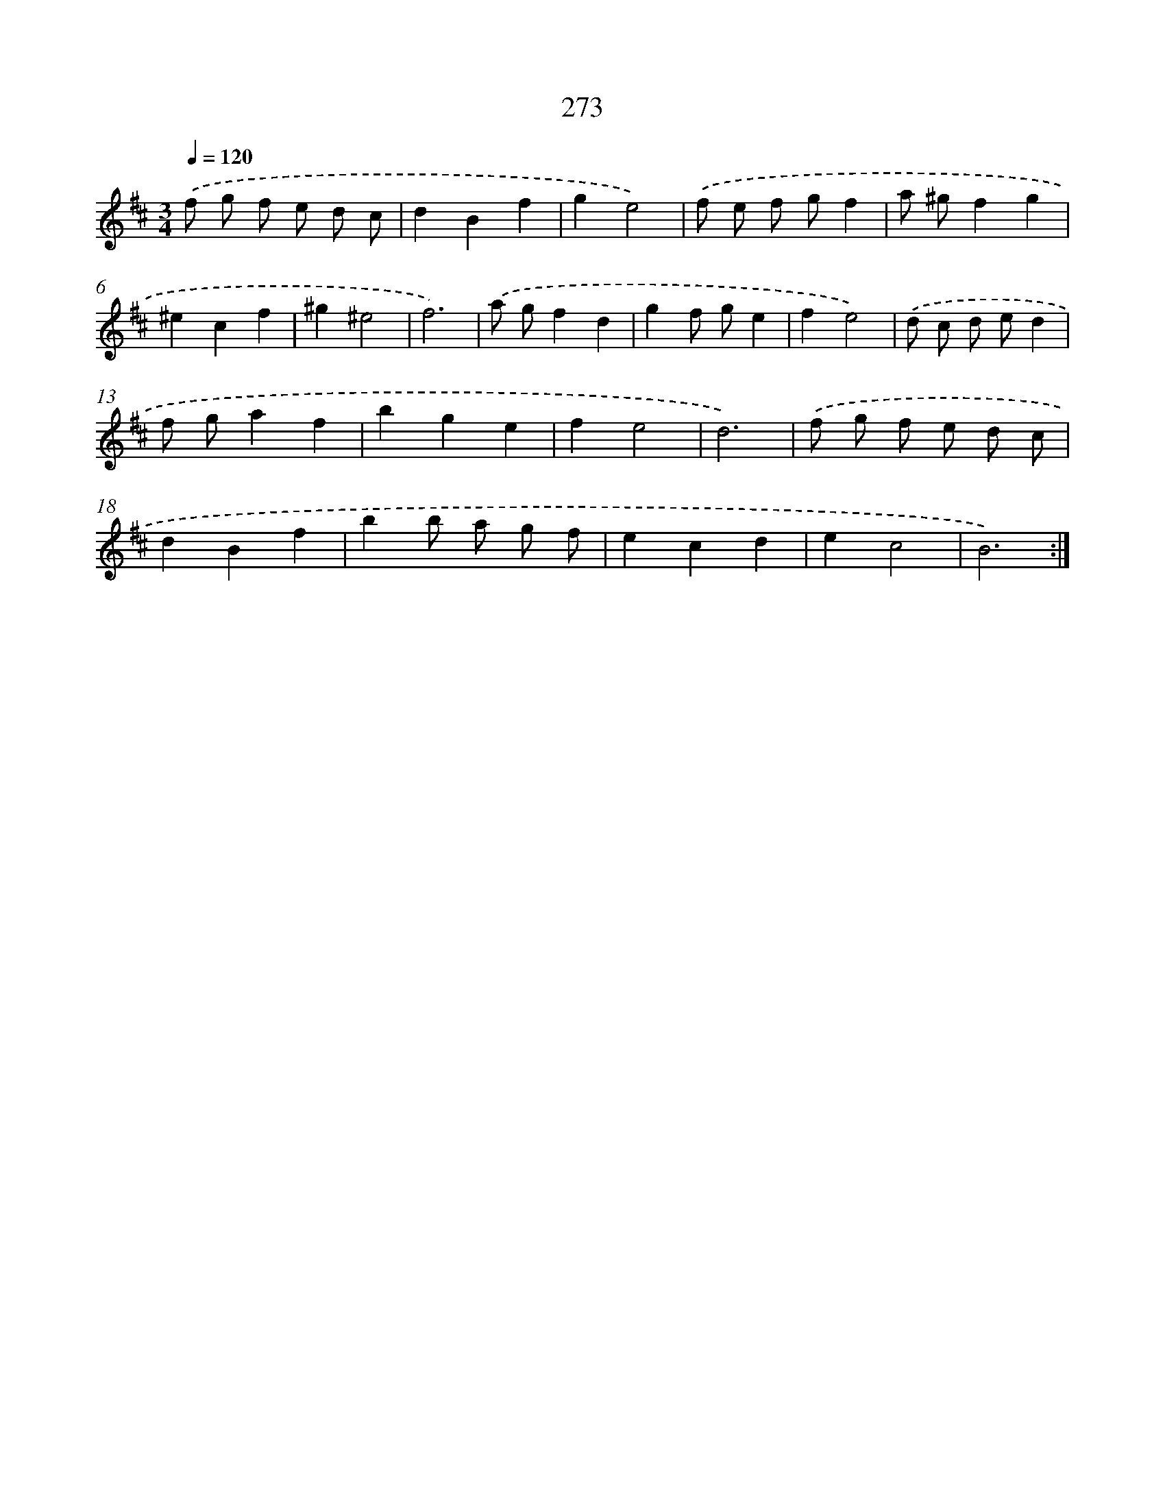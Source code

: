 X: 11764
T: 273
%%abc-version 2.0
%%abcx-abcm2ps-target-version 5.9.1 (29 Sep 2008)
%%abc-creator hum2abc beta
%%abcx-conversion-date 2018/11/01 14:37:18
%%humdrum-veritas 923177571
%%humdrum-veritas-data 1286236646
%%continueall 1
%%barnumbers 0
L: 1/4
M: 3/4
Q: 1/4=120
K: D clef=treble
.('f/ g/ f/ e/ d/ c/ |
dBf |
ge2) |
.('f/ e/ f/ g/f |
a/ ^g/fg |
^ecf |
^g^e2 |
f3) |
.('a/ g/fd |
gf/ g/e |
fe2) |
.('d/ c/ d/ e/d |
f/ g/af |
bge |
fe2 |
d3) |
.('f/ g/ f/ e/ d/ c/ |
dBf |
bb/ a/ g/ f/ |
ecd |
ec2 |
B3) :|]
